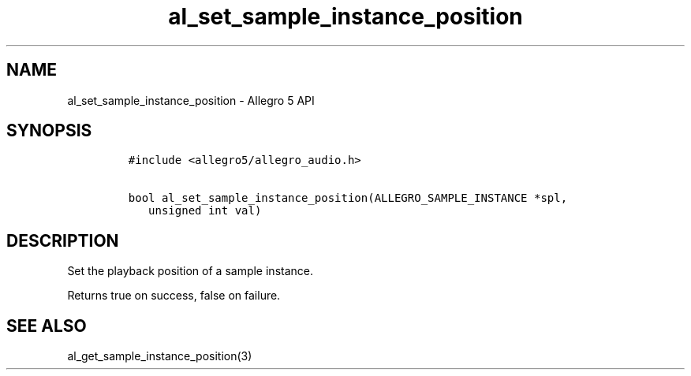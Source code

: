 .\" Automatically generated by Pandoc 2.11.4
.\"
.TH "al_set_sample_instance_position" "3" "" "Allegro reference manual" ""
.hy
.SH NAME
.PP
al_set_sample_instance_position - Allegro 5 API
.SH SYNOPSIS
.IP
.nf
\f[C]
#include <allegro5/allegro_audio.h>

bool al_set_sample_instance_position(ALLEGRO_SAMPLE_INSTANCE *spl,
   unsigned int val)
\f[R]
.fi
.SH DESCRIPTION
.PP
Set the playback position of a sample instance.
.PP
Returns true on success, false on failure.
.SH SEE ALSO
.PP
al_get_sample_instance_position(3)
